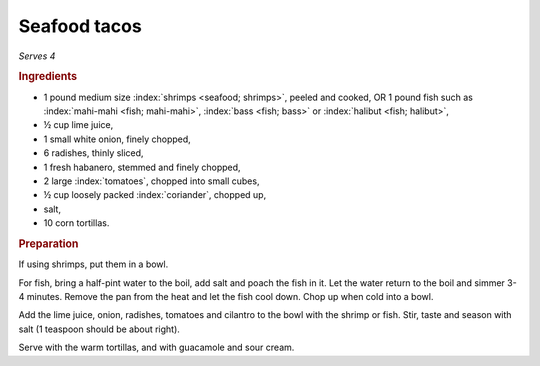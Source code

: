 Seafood tacos
=============

*Serves 4*

.. rubric:: Ingredients

- 1 pound medium size :index:`shrimps <seafood; shrimps>`, peeled and cooked,
  OR 1 pound fish such as :index:`mahi-mahi <fish; mahi-mahi>`, :index:`bass <fish; bass>` or :index:`halibut <fish; halibut>`,
- ½ cup lime juice,
- 1 small white onion, finely chopped,
- 6 radishes, thinly sliced,
- 1 fresh habanero, stemmed and finely chopped,
- 2 large :index:`tomatoes`, chopped into small cubes,
- ½ cup loosely packed :index:`coriander`, chopped up,
- salt,
- 10 corn tortillas.

.. rubric:: Preparation

If using shrimps, put them in a bowl. 

For fish, bring a half-pint water to the boil, add salt and poach the fish in 
it.  Let the water return to the boil and simmer 3-4 minutes. Remove the pan 
from the heat and let the fish cool down. Chop up when cold into a bowl.

Add the lime juice, onion, radishes, tomatoes and cilantro to the bowl with 
the shrimp or fish. Stir, taste and season with salt (1 teaspoon should be 
about right). 

Serve with the warm tortillas, and with guacamole and sour cream.
